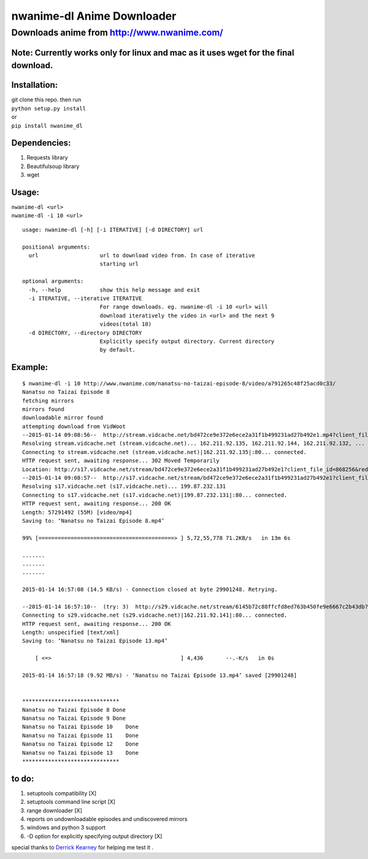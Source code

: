 nwanime-dl Anime Downloader
===========================

Downloads anime from http://www.nwanime.com/
--------------------------------------------

|Supported Python versions| |License| |Development Status|

Note: Currently works only for linux and mac as it uses wget for the final download.
~~~~~~~~~~~~~~~~~~~~~~~~~~~~~~~~~~~~~~~~~~~~~~~~~~~~~~~~~~~~~~~~~~~~~~~~~~~~

Installation:
~~~~~~~~~~~~~

| git clone this repo. then run
| ``python setup.py install``
| or
| ``pip install nwanime_dl``

Dependencies:
~~~~~~~~~~~~~

1. Requests library
2. Beautifulsoup library
3. wget

Usage:
~~~~~~

| ``nwanime-dl <url>``
| ``nwanime-dl -i 10 <url>``

::

    usage: nwanime-dl [-h] [-i ITERATIVE] [-d DIRECTORY] url

    positional arguments:
      url                   url to download video from. In case of iterative
                            starting url

    optional arguments:
      -h, --help            show this help message and exit
      -i ITERATIVE, --iterative ITERATIVE
                            For range downloads. eg. nwanime-dl -i 10 <url> will
                            download iteratively the video in <url> and the next 9
                            videos(total 10)
      -d DIRECTORY, --directory DIRECTORY
                            Explicitly specify output directory. Current directory
                            by default.

Example:
~~~~~~~~

::

    $ nwanime-dl -i 10 http://www.nwanime.com/nanatsu-no-taizai-episode-8/video/a791265c48f25acd0c33/
    Nanatsu no Taizai Episode 8
    fetching mirrors
    mirrors found
    downloadable mirror found
    attempting download from VidWoot
    --2015-01-14 09:08:56--  http://stream.vidcache.net/bd472ce9e372e6ece2a31f1b499231ad27b492e1.mp4?client_file_id=868256
    Resolving stream.vidcache.net (stream.vidcache.net)... 162.211.92.135, 162.211.92.144, 162.211.92.132, ...
    Connecting to stream.vidcache.net (stream.vidcache.net)|162.211.92.135|:80... connected.
    HTTP request sent, awaiting response... 302 Moved Temporarily
    Location: http://s17.vidcache.net/stream/bd472ce9e372e6ece2a31f1b499231ad27b492e1?client_file_id=868256&redirected_from=s23.vidcache.net [following]
    --2015-01-14 09:08:57--  http://s17.vidcache.net/stream/bd472ce9e372e6ece2a31f1b499231ad27b492e1?client_file_id=868256&redirected_from=s23.vidcache.net
    Resolving s17.vidcache.net (s17.vidcache.net)... 199.87.232.131
    Connecting to s17.vidcache.net (s17.vidcache.net)|199.87.232.131|:80... connected.
    HTTP request sent, awaiting response... 200 OK
    Length: 57291492 (55M) [video/mp4]
    Saving to: ‘Nanatsu no Taizai Episode 8.mp4’

    99% [==========================================> ] 5,72,55,778 71.2KB/s   in 13m 6s 

    .......
    .......
    .......

    2015-01-14 16:57:08 (14.5 KB/s) - Connection closed at byte 29901248. Retrying.

    --2015-01-14 16:57:10--  (try: 3)  http://s29.vidcache.net/stream/6145b72c88ffcfd8ed763b450fe9e6667c2b43db?client_file_id=903136&redirected_from=s23.vidcache.net
    Connecting to s29.vidcache.net (s29.vidcache.net)|162.211.92.141|:80... connected.
    HTTP request sent, awaiting response... 200 OK
    Length: unspecified [text/xml]
    Saving to: ‘Nanatsu no Taizai Episode 13.mp4’

        [ <=>                                        ] 4,436       --.-K/s   in 0s      

    2015-01-14 16:57:18 (9.92 MB/s) - ‘Nanatsu no Taizai Episode 13.mp4’ saved [29901248]


    ******************************
    Nanatsu no Taizai Episode 8 Done
    Nanatsu no Taizai Episode 9 Done
    Nanatsu no Taizai Episode 10    Done
    Nanatsu no Taizai Episode 11    Done
    Nanatsu no Taizai Episode 12    Done
    Nanatsu no Taizai Episode 13    Done
    ******************************

to do:
~~~~~~

1. setuptools compatibility [X]
2. setuptools command line script [X]
3. range downloader [X]
4. reports on undownloadable episodes and undiscovered mirrors
5. windows and python 3 support
6. -D option for explicitly specifying output directory [X]

special thanks to `Derrick Kearney <https://github.com/diek>`__ for
helping me test it .

.. |Supported Python versions| image:: https://pypip.in/py_versions/nwanime_dl/badge.svg
   :target: https://pypi.python.org/pypi/<nwanime_dl>/
.. |License| image:: https://pypip.in/license/nwanime_dl/badge.svg
   :target: https://pypi.python.org/pypi/nwanime_dl/
.. |Development Status| image:: https://pypip.in/status/nwanime_dl/badge.svg
   :target: https://pypi.python.org/pypi/nwanime_dl/
